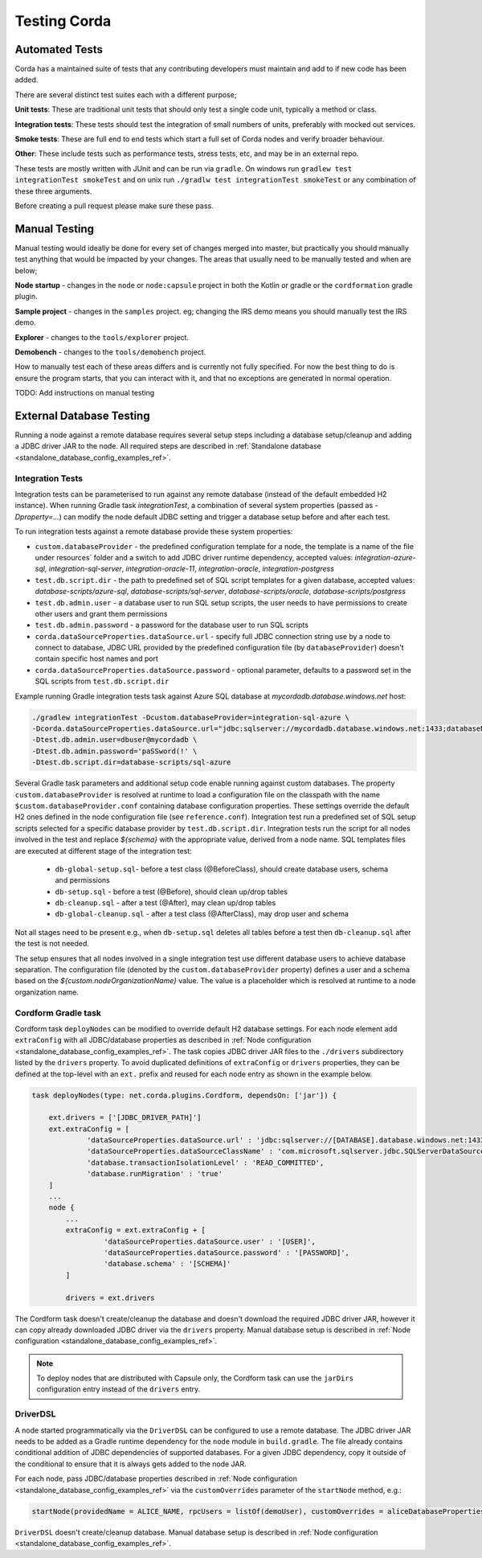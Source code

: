 Testing Corda
=============

Automated Tests
---------------

Corda has a maintained suite of tests that any contributing developers must maintain and add to if new code has been added.

There are several distinct test suites each with a different purpose;

**Unit tests**: These are traditional unit tests that should only test a single code unit, typically a method or class.

**Integration tests**: These tests should test the integration of small numbers of units, preferably with mocked out services.

**Smoke tests**: These are full end to end tests which start a full set of Corda nodes and verify broader behaviour.

**Other**: These include tests such as performance tests, stress tests, etc, and may be in an external repo.

These tests are mostly written with JUnit and can be run via ``gradle``. On windows run ``gradlew test integrationTest
smokeTest`` and on unix run ``./gradlw test integrationTest smokeTest`` or any combination of these three arguments.

Before creating a pull request please make sure these pass.

Manual Testing
--------------

Manual testing would ideally be done for every set of changes merged into master, but practically you should manually test
anything that would be impacted by your changes. The areas that usually need to be manually tested and when are below;

**Node startup** - changes in the ``node`` or ``node:capsule`` project in both the Kotlin or gradle or the ``cordformation`` gradle plugin.

**Sample project** - changes in the ``samples`` project. eg; changing the IRS demo means you should manually test the IRS demo.

**Explorer** - changes to the ``tools/explorer`` project.

**Demobench** - changes to the ``tools/demobench`` project.

How to manually test each of these areas differs and is currently not fully specified. For now the best thing to do is
ensure the program starts, that you can interact with it, and that no exceptions are generated in normal operation.

TODO: Add instructions on manual testing

External Database Testing
-------------------------

Running a node against a remote database requires several setup steps including a database setup/cleanup and adding a JDBC driver JAR to the node.
All required steps are described in :ref:`Standalone database <standalone_database_config_examples_ref>`.

Integration Tests
~~~~~~~~~~~~~~~~~
Integration tests can be parameterised to run against any remote database (instead of the default embedded H2 instance).
When running Gradle task `integrationTest`, a combination of several system properties (passed as `-Dproperty=...`) can modify the node default JDBC setting and trigger a database setup before and after each test.

To run integration tests against a remote database provide these system properties:

- ``custom.databaseProvider`` -  the predefined configuration template for a node, the template is a name of the file under resources` folder and a switch to add JDBC driver runtime dependency, accepted values: `integration-azure-sql`, `integration-sql-server`, `integration-oracle-11`, `integration-oracle`, `integration-postgress`

- ``test.db.script.dir`` - the path to predefined set of SQL script templates for a given database, accepted values: `database-scripts/azure-sql`, `database-scripts/sql-server`, `database-scripts/oracle`, `database-scripts/postgress`

- ``test.db.admin.user`` - a database user to run SQL setup scripts, the user needs to have permissions to create other users and grant them permissions

- ``test.db.admin.password`` -  a password for the database user to run SQL scripts

- ``corda.dataSourceProperties.dataSource.url`` - specify full JDBC connection string use by a node to connect to database, JDBC URL provided by the predefined configuration file (by ``databaseProvider``) doesn't contain specific host names and port

- ``corda.dataSourceProperties.dataSource.password`` - optional parameter, defaults to a password set in the SQL scripts from ``test.db.script.dir``

Example running Gradle integration tests task against Azure SQL database at `mycordadb.database.windows.net` host:

.. code:: bash

    ./gradlew integrationTest -Dcustom.databaseProvider=integration-sql-azure \
    -Dcorda.dataSourceProperties.dataSource.url="jdbc:sqlserver://mycordadb.database.windows.net:1433;databaseName=mycordadb;encrypt=true;trustServerCertificate=false;hostNameInCertificate=*.database.windows.net;loginTimeout=30" \
    -Dtest.db.admin.user=dbuser@mycordadb \
    -Dtest.db.admin.password='paSSword(!' \
    -Dtest.db.script.dir=database-scripts/sql-azure

Several Gradle task parameters and additional setup code enable running against custom databases.
The property ``custom.databaseProvider`` is resolved at runtime to load a configuration file on the classpath with the
name ``$custom.databaseProvider.conf`` containing database configuration properties. These settings override the default H2 ones
defined in the node configuration file (see ``reference.conf``).
Integration test run a predefined set of SQL setup scripts selected for a specific database provider by ``test.db.script.dir``.
Integration tests run the script for all nodes involved in the test and replace `${schema}` with the appropriate value, derived from a node name. SQL templates files are executed at different stage of the integration test:

 - ``db-global-setup.sql``- before a test class (@BeforeClass), should create database users, schema and permissions
 - ``db-setup.sql`` - before a test (@Before), should clean up/drop tables
 - ``db-cleanup.sql`` - after a test (@After), may clean up/drop tables
 - ``db-global-cleanup.sql`` - after a test class (@AfterClass), may drop user and schema

Not all stages need to be present e.g., when ``db-setup.sql`` deletes all tables before a test then ``db-cleanup.sql`` after the test is not needed.

The setup ensures that all nodes involved in a single integration test use different database users to achieve database separation.
The configuration file (denoted by the ``custom.databaseProvider`` property) defines a user and a schema based on the `${custom.nodeOrganizationName}` value.
The value is a placeholder which is resolved at runtime to a node organization name.

.. _testing_cordform_ref:

Cordform Gradle task
~~~~~~~~~~~~~~~~~~~~
Cordform task ``deployNodes`` can be modified to override default H2 database settings.
For each node element add ``extraConfig`` with all JDBC/database properties as described in :ref:`Node configuration <standalone_database_config_examples_ref>`.
The task copies JDBC driver JAR files to the ``./drivers`` subdirectory listed by the ``drivers`` property.
To avoid duplicated definitions of ``extraConfig`` or ``drivers`` properties, they can be defined at the top-level with an ``ext.`` prefix and reused for each node entry as shown in the example below.

.. code:: bash

    task deployNodes(type: net.corda.plugins.Cordform, dependsOn: ['jar']) {

        ext.drivers = ['[JDBC_DRIVER_PATH]']
        ext.extraConfig = [
                 'dataSourceProperties.dataSource.url' : 'jdbc:sqlserver://[DATABASE].database.windows.net:1433;databaseName=[DATABASE];encrypt=true;trustServerCertificate=false;hostNameInCertificate=*.database.windows.net;loginTimeout=30',
                 'dataSourceProperties.dataSourceClassName' : 'com.microsoft.sqlserver.jdbc.SQLServerDataSource',
                 'database.transactionIsolationLevel' : 'READ_COMMITTED',
                 'database.runMigration' : 'true'
        ]
        ...
        node {
            ...
            extraConfig = ext.extraConfig + [
                     'dataSourceProperties.dataSource.user' : '[USER]',
                     'dataSourceProperties.dataSource.password' : '[PASSWORD]',
                     'database.schema' : '[SCHEMA]'
            ]

            drivers = ext.drivers

The Cordform task doesn't create/cleanup the database and doesn't download the required JDBC driver JAR, however it can copy already downloaded JDBC driver via the ``drivers`` property.
Manual database setup is described in :ref:`Node configuration <standalone_database_config_examples_ref>`.

.. note::
    To deploy nodes that are distributed with Capsule only, the Cordform task can use the ``jarDirs`` configuration entry instead of the ``drivers`` entry.

DriverDSL
~~~~~~~~~
A node started programmatically via the ``DriverDSL`` can be configured to use a remote database.
The JDBC driver JAR needs to be added as a Gradle runtime dependency for the ``node`` module in ``build.gradle``.
The file already contains conditional addition of JDBC dependencies of supported databases.
For a given JDBC dependency, copy it outside of the conditional to ensure that it is always gets added to the node JAR.

For each node, pass JDBC/database properties described in :ref:`Node configuration <standalone_database_config_examples_ref>` via the ``customOverrides`` parameter of the ``startNode`` method, e.g.:

.. code:: kotlin

    startNode(providedName = ALICE_NAME, rpcUsers = listOf(demoUser), customOverrides = aliceDatabaseProperties)

``DriverDSL`` doesn't create/cleanup database. Manual database setup is described in :ref:`Node configuration <standalone_database_config_examples_ref>`.
